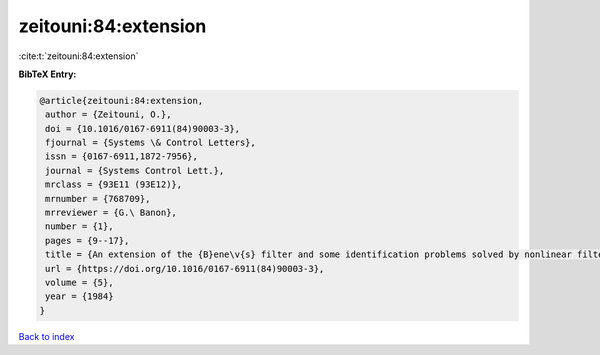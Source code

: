 zeitouni:84:extension
=====================

:cite:t:`zeitouni:84:extension`

**BibTeX Entry:**

.. code-block:: bibtex

   @article{zeitouni:84:extension,
    author = {Zeitouni, O.},
    doi = {10.1016/0167-6911(84)90003-3},
    fjournal = {Systems \& Control Letters},
    issn = {0167-6911,1872-7956},
    journal = {Systems Control Lett.},
    mrclass = {93E11 (93E12)},
    mrnumber = {768709},
    mrreviewer = {G.\ Banon},
    number = {1},
    pages = {9--17},
    title = {An extension of the {B}ene\v{s} filter and some identification problems solved by nonlinear filtering methods},
    url = {https://doi.org/10.1016/0167-6911(84)90003-3},
    volume = {5},
    year = {1984}
   }

`Back to index <../By-Cite-Keys.rst>`_

